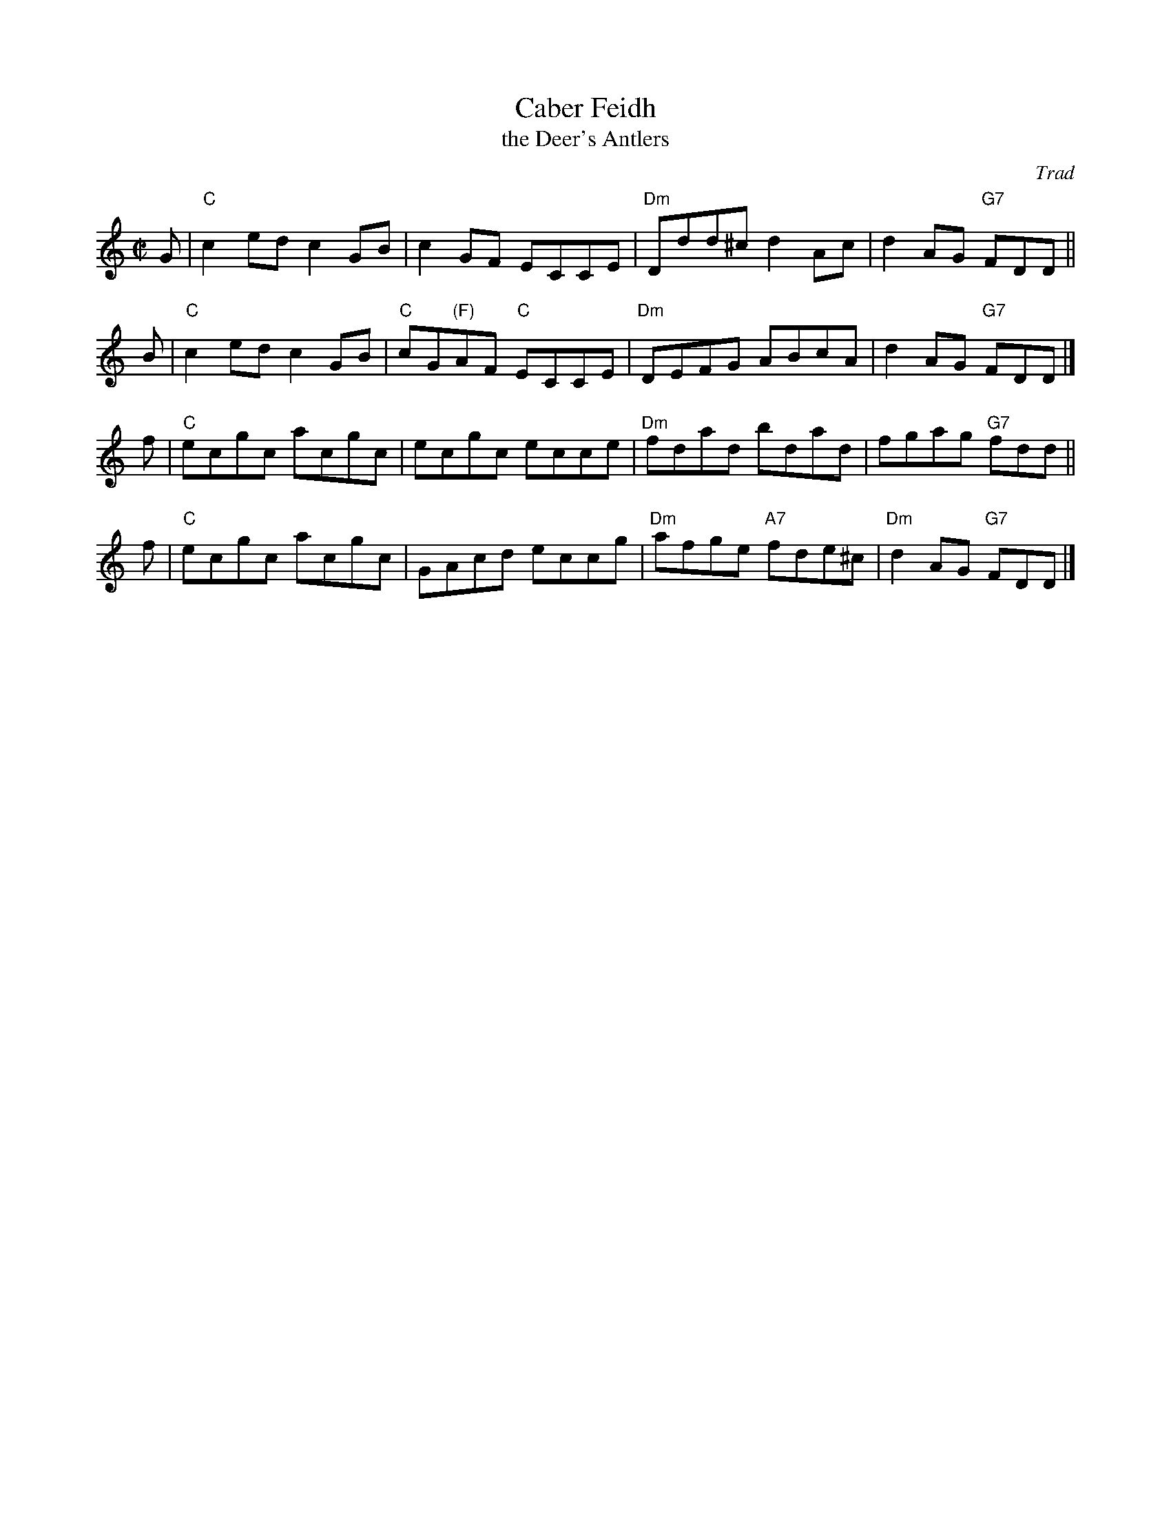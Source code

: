 X: 1
T: Caber Feidh
T: the Deer's Antlers
O: Trad
N: The Dm chords in part I are sometimes D major, with F# in the tune.
N: Skye p.117
N: Holland p.42
N: Hunter 186
N: BSFC  III-34 and II-34 and IX-7
N: Scotty Fitzgerald on Celtic 40
M: C|
L: 1/8
K: C
G | "C"c2ed c2GB | c2GF ECCE | "Dm"Ddd^c d2Ac | d2AG "G7"FDD ||
B | "C"c2ed c2GB | "C"cG"(F)"AF "C"ECCE | "Dm"DEFG ABcA | d2AG "G7"FDD |]
f | "C"ecgc acgc | ecgc ecce | "Dm"fdad bdad | fgag "G7"fdd ||
f | "C"ecgc acgc | GAcd eccg | "Dm"afge "A7"fde^c | "Dm"d2AG "G7"FDD |]
